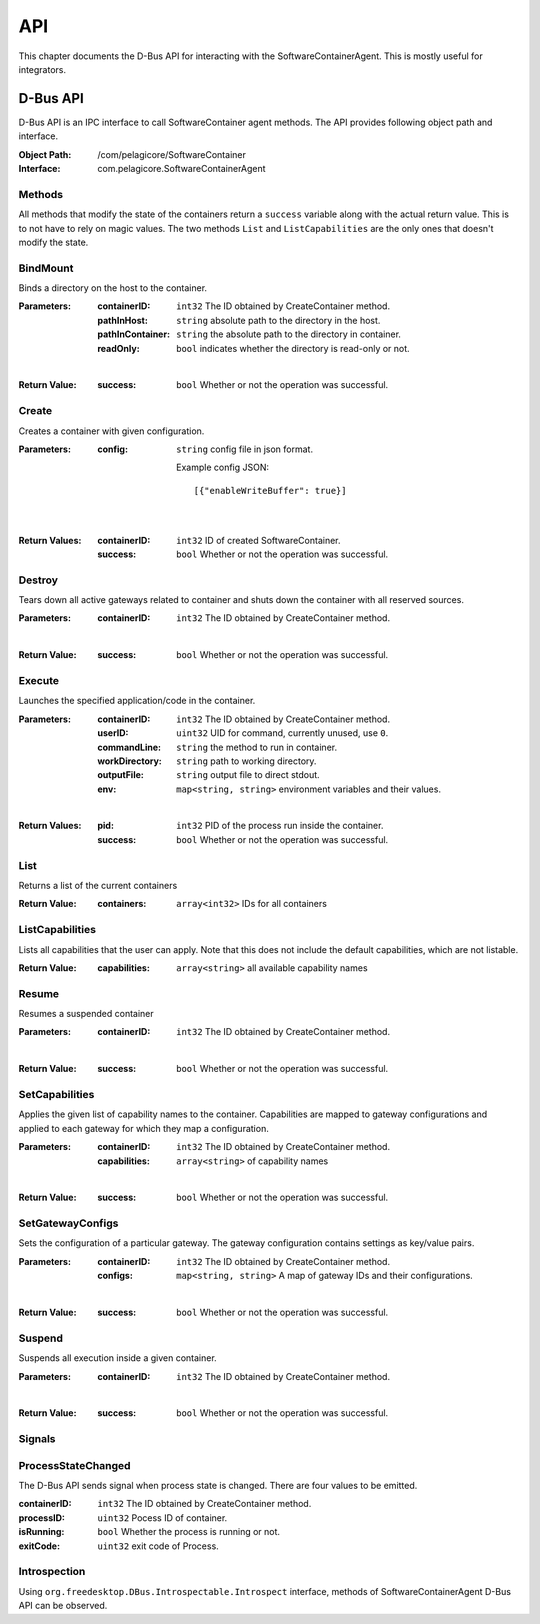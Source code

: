 .. _api:

API
***

This chapter documents the D-Bus API for interacting with the
SoftwareContainerAgent. This is mostly useful for integrators.

.. _dbus-api:

D-Bus API
=========

D-Bus API is an IPC interface to call SoftwareContainer agent methods. The API
provides following object path and interface.

:Object Path: /com/pelagicore/SoftwareContainer
:Interface: com.pelagicore.SoftwareContainerAgent

Methods
-------
All methods that modify the state of the containers return a ``success``
variable along with the actual return value. This is to not have to rely on
magic values. The two methods ``List`` and ``ListCapabilities`` are the only
ones that doesn't modify the state.

BindMount
---------
Binds a directory on the host to the container.

:Parameters:
        :containerID: ``int32`` The ID obtained by CreateContainer method.
        :pathInHost: ``string`` absolute path to the directory in the host.
        :pathInContainer: ``string`` the absolute path to the directory in container.
        :readOnly: ``bool`` indicates whether the directory is read-only or not.

|

:Return Value:
        :success: ``bool`` Whether or not the operation was successful.

Create
------
Creates a container with given configuration.

:Parameters:
        :config: ``string`` config file in json format.

                Example config JSON::

                [{"enableWriteBuffer": true}]

|

:Return Values:
        :containerID: ``int32`` ID of created SoftwareContainer.
        :success: ``bool`` Whether or not the operation was successful.

Destroy
-------
Tears down all active gateways related to container and shuts down the
container with all reserved sources.

:Parameters:
        :containerID: ``int32`` The ID obtained by CreateContainer method.

|

:Return Value:
        :success: ``bool`` Whether or not the operation was successful.

Execute
-------
Launches the specified application/code in the container.

:Parameters:
        :containerID: ``int32`` The ID obtained by CreateContainer method.
        :userID: ``uint32`` UID for command, currently unused, use ``0``.
        :commandLine: ``string`` the method to run in container.
        :workDirectory: ``string`` path to working directory.
        :outputFile: ``string`` output file to direct stdout.
        :env: ``map<string, string>`` environment variables and their values.

|

:Return Values:
        :pid: ``int32`` PID of the process run inside the container.
        :success: ``bool`` Whether or not the operation was successful.

List
----
Returns a list of the current containers

:Return Value:
        :containers: ``array<int32>`` IDs for all containers

ListCapabilities
----------------
Lists all capabilities that the user can apply. Note that this does not include
the default capabilities, which are not listable.

:Return Value:
        :capabilities: ``array<string>`` all available capability names

Resume
------
Resumes a suspended container

:Parameters:
        :containerID: ``int32`` The ID obtained by CreateContainer method.

|

:Return Value:
        :success: ``bool`` Whether or not the operation was successful.

SetCapabilities
---------------
Applies the given list of capability names to the container. Capabilities are
mapped to gateway configurations and applied to each gateway for which they
map a configuration.

:Parameters:
        :containerID: ``int32`` The ID obtained by CreateContainer method.
        :capabilities: ``array<string>`` of capability names

|

:Return Value:
        :success: ``bool`` Whether or not the operation was successful.

SetGatewayConfigs
-----------------
Sets the configuration of a particular gateway. The gateway configuration
contains settings as key/value pairs.

:Parameters:
        :containerID: ``int32`` The ID obtained by CreateContainer method.
        :configs: ``map<string, string>`` A map of gateway IDs and their configurations.

|

:Return Value:
        :success: ``bool`` Whether or not the operation was successful.

Suspend
-------
Suspends all execution inside a given container.

:Parameters:
        :containerID: ``int32`` The ID obtained by CreateContainer method.

|

:Return Value:
        :success: ``bool`` Whether or not the operation was successful.

Signals
-------

ProcessStateChanged
-------------------
The D-Bus API sends signal when process state is changed. There are four values to be emitted.

:containerID: ``int32`` The ID obtained by CreateContainer method.

:processID: ``uint32`` Pocess ID of container.

:isRunning: ``bool`` Whether the process is running or not.

:exitCode: ``uint32`` exit code of Process.


Introspection
-------------

Using ``org.freedesktop.DBus.Introspectable.Introspect`` interface, methods of
SoftwareContainerAgent D-Bus API can be observed.



